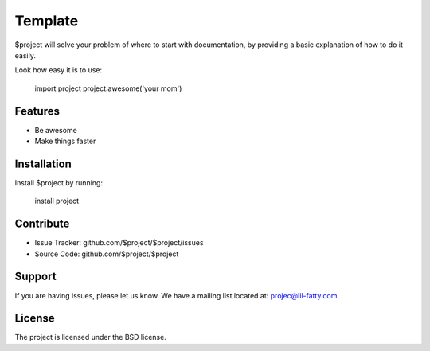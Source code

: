 ﻿Template
========

$project will solve your problem of where to start with documentation,
by providing a basic explanation of how to do it easily.

Look how easy it is to use:

    import project
    project.awesome('your mom')

Features
--------

- Be awesome
- Make things faster

Installation
------------

Install $project by running:

    install project

Contribute
----------

- Issue Tracker: github.com/$project/$project/issues
- Source Code: github.com/$project/$project

Support
-------

If you are having issues, please let us know.
We have a mailing list located at: projec@lil-fatty.com

License
-------

The project is licensed under the BSD license.